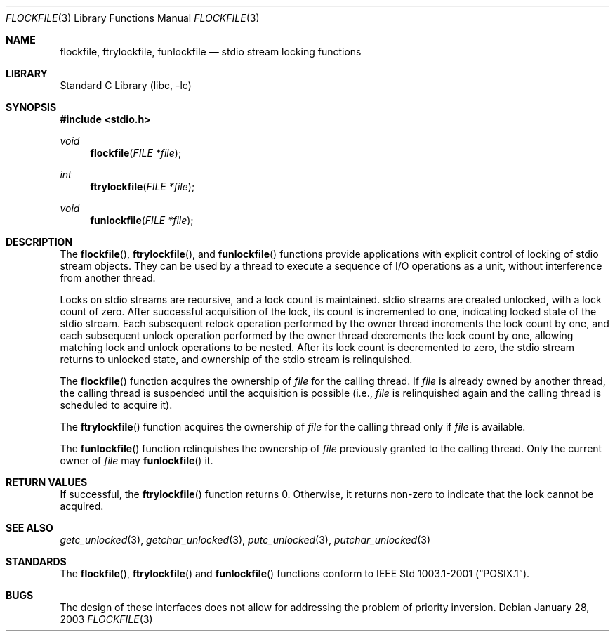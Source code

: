 .\"	$NetBSD: flockfile.3,v 1.3.30.1 2008/05/18 12:30:19 yamt Exp $
.\"
.\" Copyright (c) 2003 The NetBSD Foundation, Inc.
.\" All rights reserved.
.\"
.\" This code is derived from software contributed to The NetBSD Foundation
.\" by Klaus Klein.
.\"
.\" Redistribution and use in source and binary forms, with or without
.\" modification, are permitted provided that the following conditions
.\" are met:
.\" 1. Redistributions of source code must retain the above copyright
.\"    notice, this list of conditions and the following disclaimer.
.\" 2. Redistributions in binary form must reproduce the above copyright
.\"    notice, this list of conditions and the following disclaimer in the
.\"    documentation and/or other materials provided with the distribution.
.\"
.\" THIS SOFTWARE IS PROVIDED BY THE NETBSD FOUNDATION, INC. AND CONTRIBUTORS
.\" ``AS IS'' AND ANY EXPRESS OR IMPLIED WARRANTIES, INCLUDING, BUT NOT LIMITED
.\" TO, THE IMPLIED WARRANTIES OF MERCHANTABILITY AND FITNESS FOR A PARTICULAR
.\" PURPOSE ARE DISCLAIMED.  IN NO EVENT SHALL THE FOUNDATION OR CONTRIBUTORS
.\" BE LIABLE FOR ANY DIRECT, INDIRECT, INCIDENTAL, SPECIAL, EXEMPLARY, OR
.\" CONSEQUENTIAL DAMAGES (INCLUDING, BUT NOT LIMITED TO, PROCUREMENT OF
.\" SUBSTITUTE GOODS OR SERVICES; LOSS OF USE, DATA, OR PROFITS; OR BUSINESS
.\" INTERRUPTION) HOWEVER CAUSED AND ON ANY THEORY OF LIABILITY, WHETHER IN
.\" CONTRACT, STRICT LIABILITY, OR TORT (INCLUDING NEGLIGENCE OR OTHERWISE)
.\" ARISING IN ANY WAY OUT OF THE USE OF THIS SOFTWARE, EVEN IF ADVISED OF THE
.\" POSSIBILITY OF SUCH DAMAGE.
.\"
.Dd January 28, 2003
.Dt FLOCKFILE 3
.Os
.Sh NAME
.Nm flockfile ,
.Nm ftrylockfile ,
.Nm funlockfile
.Nd stdio stream locking functions
.Sh LIBRARY
.Lb libc
.Sh SYNOPSIS
.In stdio.h
.Ft void
.Fn flockfile "FILE *file"
.Ft int
.Fn ftrylockfile "FILE *file"
.Ft void
.Fn funlockfile "FILE *file"
.Sh DESCRIPTION
The
.Fn flockfile ,
.Fn ftrylockfile ,
and
.Fn funlockfile
functions provide applications with explicit control of locking of
stdio stream objects.
They can be used by a thread to execute a sequence of I/O operations
as a unit, without interference from another thread.
.Pp
Locks on stdio streams are recursive, and a lock count is maintained.
stdio streams are created unlocked, with a lock count of zero.
After successful acquisition of the lock, its count is incremented
to one, indicating locked state of the stdio stream.
Each subsequent relock operation performed by the owner thread
increments the lock count by one, and each subsequent unlock
operation performed by the owner thread decrements the lock count by one,
allowing matching lock and unlock operations to be nested.
After its lock count is decremented to zero, the stdio stream returns
to unlocked state, and ownership of the stdio stream is relinquished.
.Pp
The
.Fn flockfile
function acquires the ownership of
.Fa file
for the calling thread.
If
.Fa file
is already owned by another thread, the calling thread is suspended
until the acquisition is possible (i.e.,
.Fa file
is relinquished again and the calling thread is scheduled to acquire it).
.Pp
The
.Fn ftrylockfile
function acquires the ownership of
.Fa file
for the calling thread only if
.Fa file
is available.
.Pp
The
.Fn funlockfile
function relinquishes the ownership of
.Fa file
previously granted to the calling thread.
Only the current owner of
.Fa file
may
.Fn funlockfile
it.
.Sh RETURN VALUES
If successful, the
.Fn ftrylockfile
function returns 0.
Otherwise, it returns non-zero to indicate that the lock cannot be acquired.
.Sh SEE ALSO
.Xr getc_unlocked 3 ,
.Xr getchar_unlocked 3 ,
.Xr putc_unlocked 3 ,
.Xr putchar_unlocked 3
.Sh STANDARDS
The
.Fn flockfile ,
.Fn ftrylockfile
and
.Fn funlockfile
functions conform to
.St -p1003.1-2001 .
.Sh BUGS
The design of these interfaces does not allow for addressing the
problem of priority inversion.
